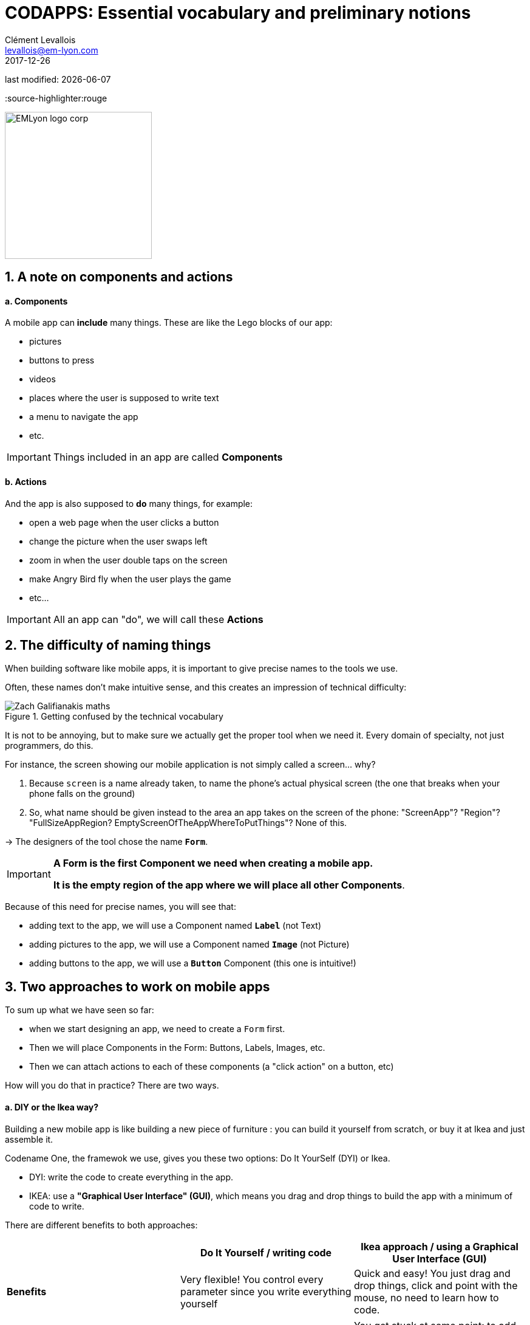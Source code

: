 = CODAPPS: Essential vocabulary and preliminary notions
Clément Levallois <levallois@em-lyon.com>
2017-12-26

last modified: {docdate}

:icons!:
:iconsfont:   font-awesome
:revnumber: 1.0
:example-caption!:
ifndef::imagesdir[:imagesdir: ../../images]
ifndef::sourcedir[:sourcedir: ../../../../main/java]
:source-highlighter:rouge

:title-logo-image: EMLyon_logo_corp.png[width="242" align="center"]

image::EMLyon_logo_corp.png[width="242" align="center"]

//ST: 'Escape' or 'o' to see all sides, F11 for full screen, 's' for speaker notes

== 1. A note on components and actions
//ST: 1. A note on components and actions

//ST: !
==== a. Components

//ST: !
A mobile app can *include* many things. These are like the Lego blocks of our app:

//ST: !
- pictures
- buttons to press
- videos
- places where the user is supposed to write text
- a menu to navigate the app
- etc.

//ST: !
[IMPORTANT]
====
Things included in an app are called *Components*
====

//ST: !
==== b. Actions

//ST: !
And the app is also supposed to *do* many things, for example:

//ST: !
- open a web page when the user clicks a button
- change the picture when the user swaps left
- zoom in when the user double taps on the screen
- make Angry Bird fly when the user plays the game
- etc...

[IMPORTANT]
====
All an app can "do", we will call these *Actions*
====

== 2. The difficulty of naming things
//ST: 2. The difficulty of naming things

//ST: !
When building software like mobile apps, it is important to give precise names to the tools we use.

Often, these names don't make intuitive sense, and this creates an impression of technical difficulty:

//ST: !
image::Zach-Galifianakis-maths.gif[align="center",title="Getting confused by the technical vocabulary"]

//ST: !
It is not to be annoying, but to make sure we actually get the proper tool when we need it. Every domain of specialty, not just programmers, do this.

//ST: !
For instance, the screen showing our mobile application is not simply called a screen... why?

//ST: !
1. Because `screen` is a name already taken, to name the phone's actual physical screen (the one that breaks when your phone falls on the ground)
2. So, what name should be given instead to the area an app takes on the screen of the phone: "ScreenApp"? "Region"? "FullSizeAppRegion? EmptyScreenOfTheAppWhereToPutThings"? None of this.

->  The designers of the tool chose the name `*Form*`.

//ST: !
[IMPORTANT]
====
*A Form is the first Component we need when creating a mobile app.*

*It is the empty region of the app where we will place all other Components*.
====

//ST: !
Because of this need for precise names, you will see that:

- adding text to the app, we will use a Component named `*Label*` (not Text)
- adding pictures to the app, we will use a Component named `*Image*` (not Picture)
- adding buttons to the app, we will use a `*Button*` Component (this one is intuitive!)

== 3. Two approaches to work on mobile apps
//ST: 3. Two approaches to work on mobile apps

//ST: !
To sum up what we have seen so far:

- when we start designing an app, we need to create a `Form` first.
- Then we will place Components in the Form: Buttons, Labels, Images, etc.
- Then we can attach actions to each of these components (a "click action" on a button, etc)

//ST: !
How will you do that in practice? There are two ways.

//ST: !
==== a. DIY or the Ikea way?

//ST: !
Building a new mobile app is like building a new piece of furniture : you can build it yourself from scratch, or buy it at Ikea and just assemble it.

//ST: !
Codename One, the framewok we use, gives you these two options: Do It YourSelf (DYI) or Ikea.

- DYI: write the code to create everything in the app.
- IKEA: use a *"Graphical User Interface" (GUI)*, which means you drag and drop things to build the app with a minimum of code to write.

There are different benefits to both approaches:

//ST: !
[cols=3*,options="header"]
|===
|                         | Do It Yourself / writing code| Ikea approach / using a Graphical User Interface (GUI)

| *Benefits*                |Very flexible! You control every parameter since you write everything yourself | Quick and easy! You just drag and drop things, click and point with the mouse, no need to learn how to code.
|===
//ST: !
|===

|*Inconvenients* | You need to learn how to code. Slow since you write everything yourself. | You get stuck at some point: to add features to your mobile app, not everything is in the GUI. Writing code is going to be necessary.

|===


//ST: !
==== b. An example: creating a form by writing some code (DYI approach)

//ST: !
You write the code in NetBeans, in the files of your app. These files are visible here:

//ST: !
image::https://docs.google.com/drawings/d/e/2PACX-1vRegIsioWEy2WJuVNAHybPWTspqrEj-Hs--Ltakuv0Si5QVc87tQBcrYkf7dFVzLJ-wSAplcTQYEhsT/pub?w=1440&h=776[align="center",title="The files of your app visible in NetBeans"]

//ST: !
Double click on the file `MyApplication.java` to see its content on the right panel in NetBeans:

//ST: !
image::https://docs.google.com/drawings/d/e/2PACX-1vTKloosCyuNNXnhb7LSkHf6OKSMFVqCi4MLZ6PmSFAFue7HQPgYQgc9ARh-cpJITFOe3MCYhBSXCr8D/pub?w=1440&h=1080[align="center",title="Opening the content of MyApplication.java for editing"]

//ST: !
When we created the project, an empty screen was added to it by default.

You can see this empty screen by previewing your app (click on the green arrow in NetBeans, or get back to the lesson here)


//ST: !
How was this empty screen added to the app?

Simply with these 2 lines of code in the file `MyApplication.java` (scroll down a bit in NetBeans, as they are in the middle of the file):

//ST: !
.MyApplication.java
[source,java]
----
public void start() {
    if(current != null){
        current.show();
        return;
    }
    Form hi = new Form("Hi World", BoxLayout.y()); // <1>
    hi.add(new Label("Hi World")); // <2>
    hi.show(); // <3>
}
----
<1> This line creates the screen with a title and an horizontal layout
<2> This line adds a piece of text saying ("Hi World"). It could have been removed.
<3> This line causes the screen to appear (otherwise it would remain hidden)

//ST: !
==== c. Another example: creating a form without code - with the GUI (the Ikea approach)

//ST: !
(in progress)


== The end
//ST: The end

//ST: !
Questions? Want to open a discussion on this lesson? Visit the forum https://github.com/seinecle/codapps/issues[here] (need a free Github account).

//ST: !
Find references for this lesson, and other lessons, https://seinecle.github.io/codapps/[here].

//ST: !
Licence: Creative Commons, https://creativecommons.org/licenses/by/4.0/legalcode[Attribution 4.0 International] (CC BY 4.0).
You are free to:

- copy and redistribute the material in any medium or format
- Adapt — remix, transform, and build upon the material

=> for any purpose, even commercially.

//ST: !
image:round_portrait_mini_150.png[align="center", role="right"]
This course is designed by Clement Levallois.

Discover my other courses in data / tech for business: http://www.clementlevallois.net

Or get in touch via Twitter: https://www.twitter.com/seinecle[@seinecle]
